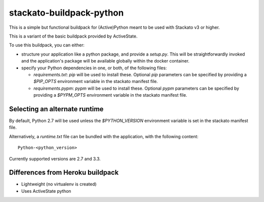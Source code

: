 stackato-buildpack-python
=========================

This is a simple but functional buildpack for (Active)Python meant to be used
with Stackato v3 or higher.

This is a variant of the basic buildpack provided by ActiveState.

To use this buildpack, you can either:

* structure your application like a python package, and provide a `setup.py`.
  This will be straightforwardly invoked and the application's package will
  be available globally within the docker container.
* specify your Python dependencies in one, or both, of
  the following files:

  - `requirements.txt`: `pip` will be used to install these. Optional `pip`
    parameters can be specified by providing a `$PIP_OPTS` environment
    variable in the stackato manifest file.

  - `requirements.pypm`: `pypm` will be used to install these. Optional `pypm`
    parameters can be specified by providing a `$PYPM_OPTS` environment
    variable in the stackato manifest file.

Selecting an alternate runtime
------------------------------

By default, Python 2.7 will be used unless the `$PYTHON_VERSION` environment
variable is set in the stackato manifest file.

Alternatively, a `runtime.txt` file can be bundled with the application,
with the following content::

    Python-<python_version>

Currently supported versions are 2.7 and 3.3.

Differences from Heroku buildpack
---------------------------------

* Lightweight (no virtualenv is created)
* Uses ActiveState python
